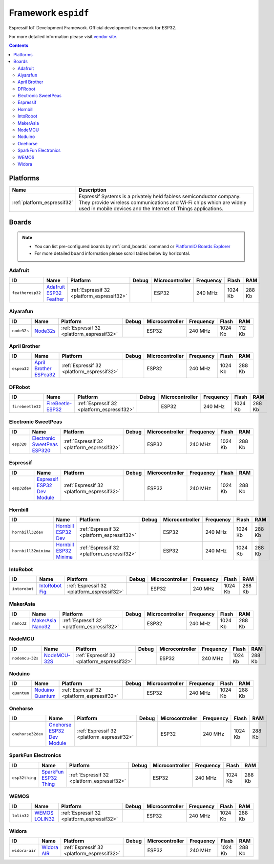 ..  Copyright (c) 2014-present PlatformIO <contact@platformio.org>
    Licensed under the Apache License, Version 2.0 (the "License");
    you may not use this file except in compliance with the License.
    You may obtain a copy of the License at
       http://www.apache.org/licenses/LICENSE-2.0
    Unless required by applicable law or agreed to in writing, software
    distributed under the License is distributed on an "AS IS" BASIS,
    WITHOUT WARRANTIES OR CONDITIONS OF ANY KIND, either express or implied.
    See the License for the specific language governing permissions and
    limitations under the License.

.. _framework_espidf:

Framework ``espidf``
====================
Espressif IoT Development Framework. Official development framework for ESP32.

For more detailed information please visit `vendor site <https://github.com/espressif/esp-idf>`_.

.. contents::

Platforms
---------
.. list-table::
    :header-rows:  1

    * - Name
      - Description

    * - :ref:`platform_espressif32`
      - Espressif Systems is a privately held fabless semiconductor company. They provide wireless communications and Wi-Fi chips which are widely used in mobile devices and the Internet of Things applications.

Boards
------

.. note::
    * You can list pre-configured boards by :ref:`cmd_boards` command or
      `PlatformIO Boards Explorer <http://platformio.org/boards>`_
    * For more detailed ``board`` information please scroll tables below by horizontal.

Adafruit
~~~~~~~~

.. list-table::
    :header-rows:  1

    * - ID
      - Name
      - Platform
      - Debug
      - Microcontroller
      - Frequency
      - Flash
      - RAM

    * - ``featheresp32``
      - `Adafruit ESP32 Feather <https://www.adafruit.com/product/3405>`_
      - :ref:`Espressif 32 <platform_espressif32>`
      - 
      - ESP32
      - 240 MHz
      - 1024 Kb
      - 288 Kb

Aiyarafun
~~~~~~~~~

.. list-table::
    :header-rows:  1

    * - ID
      - Name
      - Platform
      - Debug
      - Microcontroller
      - Frequency
      - Flash
      - RAM

    * - ``node32s``
      - `Node32s <http://www.ayarafun.com>`_
      - :ref:`Espressif 32 <platform_espressif32>`
      - 
      - ESP32
      - 240 MHz
      - 1024 Kb
      - 112 Kb

April Brother
~~~~~~~~~~~~~

.. list-table::
    :header-rows:  1

    * - ID
      - Name
      - Platform
      - Debug
      - Microcontroller
      - Frequency
      - Flash
      - RAM

    * - ``espea32``
      - `April Brother ESPea32 <https://blog.aprbrother.com/product/espea>`_
      - :ref:`Espressif 32 <platform_espressif32>`
      - 
      - ESP32
      - 240 MHz
      - 1024 Kb
      - 288 Kb

DFRobot
~~~~~~~

.. list-table::
    :header-rows:  1

    * - ID
      - Name
      - Platform
      - Debug
      - Microcontroller
      - Frequency
      - Flash
      - RAM

    * - ``firebeetle32``
      - `FireBeetle-ESP32 <https://dfrobotblog.wordpress.com>`_
      - :ref:`Espressif 32 <platform_espressif32>`
      - 
      - ESP32
      - 240 MHz
      - 1024 Kb
      - 288 Kb

Electronic SweetPeas
~~~~~~~~~~~~~~~~~~~~

.. list-table::
    :header-rows:  1

    * - ID
      - Name
      - Platform
      - Debug
      - Microcontroller
      - Frequency
      - Flash
      - RAM

    * - ``esp320``
      - `Electronic SweetPeas ESP320 <http://www.sweetpeas.se/controller-modules/10-esp210.html>`_
      - :ref:`Espressif 32 <platform_espressif32>`
      - 
      - ESP32
      - 240 MHz
      - 1024 Kb
      - 288 Kb

Espressif
~~~~~~~~~

.. list-table::
    :header-rows:  1

    * - ID
      - Name
      - Platform
      - Debug
      - Microcontroller
      - Frequency
      - Flash
      - RAM

    * - ``esp32dev``
      - `Espressif ESP32 Dev Module <https://en.wikipedia.org/wiki/ESP32>`_
      - :ref:`Espressif 32 <platform_espressif32>`
      - 
      - ESP32
      - 240 MHz
      - 1024 Kb
      - 288 Kb

Hornbill
~~~~~~~~

.. list-table::
    :header-rows:  1

    * - ID
      - Name
      - Platform
      - Debug
      - Microcontroller
      - Frequency
      - Flash
      - RAM

    * - ``hornbill32dev``
      - `Hornbill ESP32 Dev <https://hackaday.io/project/18997-hornbill>`_
      - :ref:`Espressif 32 <platform_espressif32>`
      - 
      - ESP32
      - 240 MHz
      - 1024 Kb
      - 288 Kb

    * - ``hornbill32minima``
      - `Hornbill ESP32 Minima <https://hackaday.io/project/18997-hornbill>`_
      - :ref:`Espressif 32 <platform_espressif32>`
      - 
      - ESP32
      - 240 MHz
      - 1024 Kb
      - 288 Kb

IntoRobot
~~~~~~~~~

.. list-table::
    :header-rows:  1

    * - ID
      - Name
      - Platform
      - Debug
      - Microcontroller
      - Frequency
      - Flash
      - RAM

    * - ``intorobot``
      - `IntoRobot Fig <http://docs.intorobot.com/zh/hardware/fig/hardware/>`_
      - :ref:`Espressif 32 <platform_espressif32>`
      - 
      - ESP32
      - 240 MHz
      - 1024 Kb
      - 288 Kb

MakerAsia
~~~~~~~~~

.. list-table::
    :header-rows:  1

    * - ID
      - Name
      - Platform
      - Debug
      - Microcontroller
      - Frequency
      - Flash
      - RAM

    * - ``nano32``
      - `MakerAsia Nano32 <http://iot-bits.com/nano32-esp32-development-board>`_
      - :ref:`Espressif 32 <platform_espressif32>`
      - 
      - ESP32
      - 240 MHz
      - 1024 Kb
      - 288 Kb

NodeMCU
~~~~~~~

.. list-table::
    :header-rows:  1

    * - ID
      - Name
      - Platform
      - Debug
      - Microcontroller
      - Frequency
      - Flash
      - RAM

    * - ``nodemcu-32s``
      - `NodeMCU-32S <http://www.nodemcu.com/>`_
      - :ref:`Espressif 32 <platform_espressif32>`
      - 
      - ESP32
      - 240 MHz
      - 1024 Kb
      - 288 Kb

Noduino
~~~~~~~

.. list-table::
    :header-rows:  1

    * - ID
      - Name
      - Platform
      - Debug
      - Microcontroller
      - Frequency
      - Flash
      - RAM

    * - ``quantum``
      - `Noduino Quantum <http://wiki.jackslab.org/Noduino>`_
      - :ref:`Espressif 32 <platform_espressif32>`
      - 
      - ESP32
      - 240 MHz
      - 1024 Kb
      - 288 Kb

Onehorse
~~~~~~~~

.. list-table::
    :header-rows:  1

    * - ID
      - Name
      - Platform
      - Debug
      - Microcontroller
      - Frequency
      - Flash
      - RAM

    * - ``onehorse32dev``
      - `Onehorse ESP32 Dev Module <https://www.tindie.com/products/onehorse/esp32-development-board/>`_
      - :ref:`Espressif 32 <platform_espressif32>`
      - 
      - ESP32
      - 240 MHz
      - 1024 Kb
      - 288 Kb

SparkFun Electronics
~~~~~~~~~~~~~~~~~~~~

.. list-table::
    :header-rows:  1

    * - ID
      - Name
      - Platform
      - Debug
      - Microcontroller
      - Frequency
      - Flash
      - RAM

    * - ``esp32thing``
      - `SparkFun ESP32 Thing <https://www.sparkfun.com/products/13907>`_
      - :ref:`Espressif 32 <platform_espressif32>`
      - 
      - ESP32
      - 240 MHz
      - 1024 Kb
      - 288 Kb

WEMOS
~~~~~

.. list-table::
    :header-rows:  1

    * - ID
      - Name
      - Platform
      - Debug
      - Microcontroller
      - Frequency
      - Flash
      - RAM

    * - ``lolin32``
      - `WEMOS LOLIN32 <https://wemos.cc>`_
      - :ref:`Espressif 32 <platform_espressif32>`
      - 
      - ESP32
      - 240 MHz
      - 1024 Kb
      - 288 Kb

Widora
~~~~~~

.. list-table::
    :header-rows:  1

    * - ID
      - Name
      - Platform
      - Debug
      - Microcontroller
      - Frequency
      - Flash
      - RAM

    * - ``widora-air``
      - `Widora AIR <http://widora.io>`_
      - :ref:`Espressif 32 <platform_espressif32>`
      - 
      - ESP32
      - 240 MHz
      - 1024 Kb
      - 288 Kb

